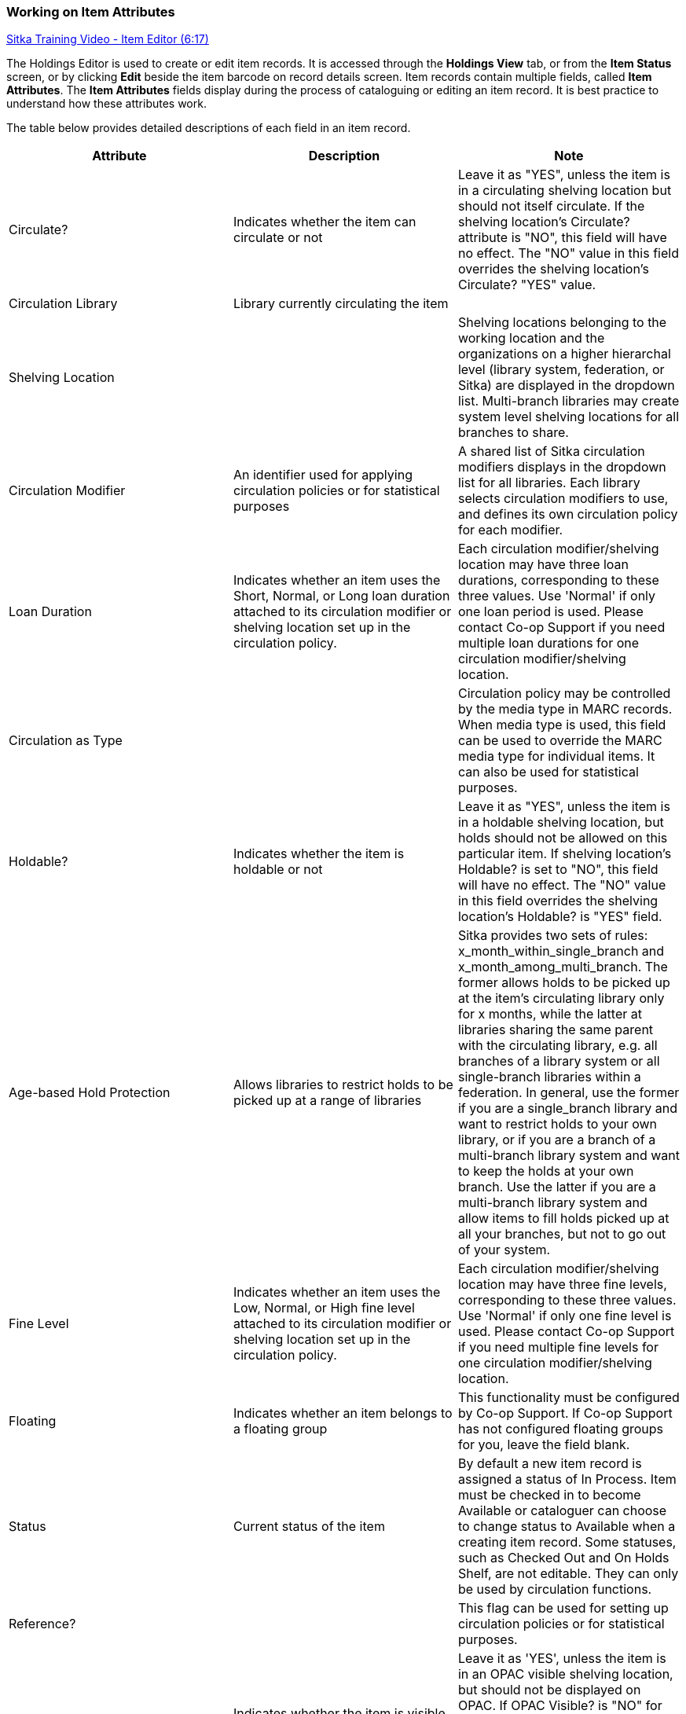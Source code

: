 Working on Item Attributes
~~~~~~~~~~~~~~~~~~~~~~~~~~

(((Age-based Hold Protection)))
(((Fine Level)))
(((Circulation Modifier)))
(((Loan Duration)))
(((Statistical Categories)))
(((Circulate as Type)))

:linkattrs:

https://www.youtube.com/watch?v=zIgen-2N4PI[Sitka Training Video - Item Editor (6:17)]

The Holdings Editor is used to create or edit item records. It is accessed through the *Holdings View* tab, or from the *Item Status* screen, or by clicking  *Edit* beside the item barcode on record details screen. Item records contain multiple fields, called *Item Attributes*. The *Item Attributes* fields display during the process of cataloguing or editing an item record. It is best practice to understand how these attributes work.

The table below provides detailed descriptions of each field in an item record.

[options="header"]
|===
| Attribute | Description | Note
| Circulate? |Indicates whether the item can circulate or not | Leave it as "YES", unless the item is in a circulating shelving location but should not itself circulate. If the shelving location's Circulate? attribute is "NO", this field will have no effect. The "NO" value in this field overrides the shelving location's Circulate?  "YES" value.
| Circulation Library | Library currently circulating the item |
| Shelving Location |  | Shelving locations belonging to the working location and the organizations on a higher hierarchal level (library system, federation, or Sitka) are displayed in the dropdown list. Multi-branch libraries may create system level shelving locations for all branches to share.
| Circulation Modifier | An identifier used for applying circulation policies or for statistical purposes |A shared list of Sitka circulation modifiers displays in the dropdown list for all libraries. Each library selects circulation modifiers to use, and defines its own circulation policy for each modifier.
| Loan Duration | Indicates whether an item uses the Short, Normal, or Long loan duration attached to its circulation modifier or shelving location set up in the circulation policy. | Each circulation modifier/shelving location may have three loan durations, corresponding to these three values. Use 'Normal' if only one loan period is used. Please contact Co-op Support if you need multiple loan durations for one circulation modifier/shelving location.
| Circulation as Type |  | Circulation policy may be controlled by the media type in MARC records. When media type is used, this field can be used to override the MARC media type for individual items. It can also be used for statistical purposes.
| Holdable? | Indicates whether the item is holdable or not | Leave it as "YES", unless the item is in a holdable shelving location, but holds should not be allowed on this particular item. If shelving location's Holdable? is set to "NO", this field will have no effect. The "NO" value in this field overrides the  shelving location's Holdable? is "YES" field.
| Age-based Hold Protection | Allows libraries to restrict holds to be picked up at a range of libraries | Sitka provides two sets of rules: x_month_within_single_branch and x_month_among_multi_branch. The former allows holds to be picked up at the item's circulating library only for x months, while the latter at libraries sharing the same parent with the circulating library, e.g. all branches of a library system or all single-branch libraries within a federation. In general, use the former if you are a single_branch library and want to restrict holds to your own library, or if you are a branch of a multi-branch library system and want to keep the holds at your own branch. Use the latter if you are a multi-branch library system and allow items to fill holds picked up at all your branches, but not to go out of your system.
| Fine Level | Indicates whether an item uses the Low, Normal, or High fine level attached to its circulation modifier or shelving location set up in the circulation policy. | Each circulation modifier/shelving location may have three fine levels, corresponding to these three values. Use 'Normal' if only one fine level is used. Please contact Co-op Support if you need multiple fine levels for one circulation modifier/shelving location.
| Floating | Indicates whether an item  belongs to a floating group | This functionality must be configured by Co-op Support. If Co-op Support has not configured floating groups for you, leave the field blank.
| Status | Current status of the item | By default a new item record is assigned a status of In Process. Item must be checked in to become Available or cataloguer can choose to change status to Available when a creating item record. Some statuses, such as Checked Out and On Holds Shelf, are not editable. They can only be used by circulation functions.
| Reference? |  | This flag can be used for setting up circulation policies or for statistical purposes.
| OPAC Visible? | Indicates whether the item is visible in the public catalogue | Leave it as 'YES', unless the item is in an OPAC visible shelving location, but should not be displayed on OPAC. If OPAC Visible? is "NO" for the shelving location, this field will have no effect. The "NO" value in this field will hide the item, if OPAC Visible? is "YES" for the shelving location.
| Price | Item's price |
| Acquisition Cost | The actual amount of money paid for the item | Billed amount in Acquisitions module
| Deposit? | Indicates whether the checking out item requires a deposit or not |
| Deposit Amount | Amount required as a deposit for the item | When the item is checked out a bill for this amount is automatically created in the patron account.
| Quality | Indicates the quality of the item | Quality is used to determine whether an item can be used to fill a hold. By default, only Good items will be used to fill holds. Co-op Support strongly recommends leaving the quality of the item as Good for all items, unless you want to block holds on the item.
| Item Note |  |
| Item Tags |  |
| Item Alert | This message will show up when the item is retrieved or checked in or out |
| Statistical Categories | item statistical categories created by your library or federation | Use the dropdown list to choose which organization's entries to display.
|===

